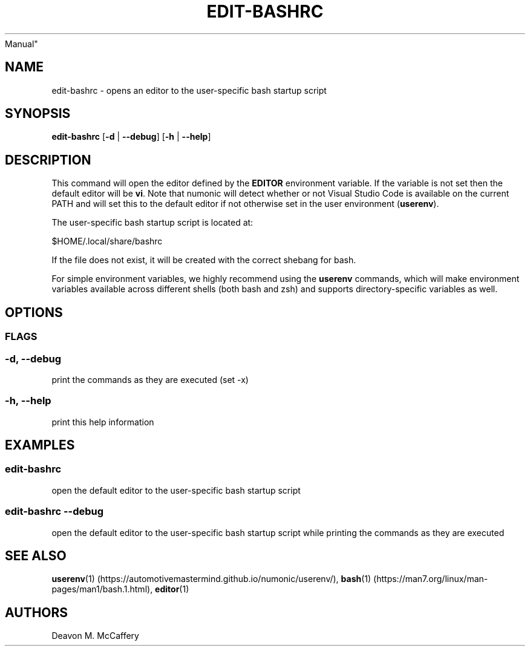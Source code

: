 .TH "EDIT-BASHRC" "1" "November 10, 2021" "Numonic v8.1.0" "Numonic
Manual"
.nh \" Turn off hyphenation by default.
.SH NAME
.PP
edit-bashrc - opens an editor to the user-specific bash startup script
.SH SYNOPSIS
.PP
\f[B]edit-bashrc\f[R] [\f[B]-d\f[R] | \f[B]--debug\f[R]] [\f[B]-h\f[R] |
\f[B]--help\f[R]]
.SH DESCRIPTION
.PP
This command will open the editor defined by the \f[B]EDITOR\f[R]
environment variable.
If the variable is not set then the default editor will be \f[B]vi\f[R].
Note that numonic will detect whether or not Visual Studio Code is
available on the current PATH and will set this to the default editor if
not otherwise set in the user environment (\f[B]userenv\f[R]).
.PP
The user-specific bash startup script is located at:
.PP
$HOME/.local/share/bashrc
.PP
If the file does not exist, it will be created with the correct shebang
for bash.
.PP
For simple environment variables, we highly recommend using the
\f[B]userenv\f[R] commands, which will make environment variables
available across different shells (both bash and zsh) and supports
directory-specific variables as well.
.SH OPTIONS
.SS FLAGS
.SS -d, --debug
.PP
print the commands as they are executed (set -x)
.SS -h, --help
.PP
print this help information
.SH EXAMPLES
.SS edit-bashrc
.PP
open the default editor to the user-specific bash startup script
.SS edit-bashrc --debug
.PP
open the default editor to the user-specific bash startup script while
printing the commands as they are executed
.SH SEE ALSO
.PP
\f[B]userenv\f[R](1) (https://automotivemastermind.github.io/numonic/userenv/),
\f[B]bash\f[R](1) (https://man7.org/linux/man-pages/man1/bash.1.html),
\f[B]editor\f[R](1)
.SH AUTHORS
Deavon M. McCaffery

